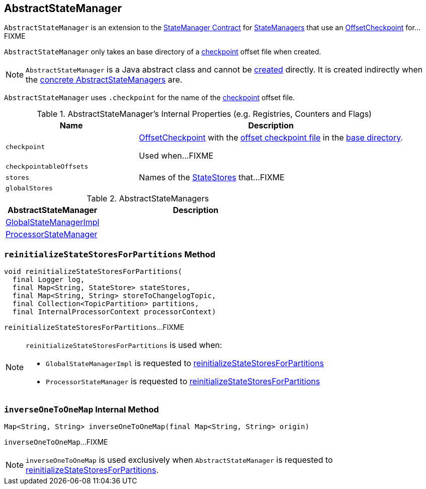 == [[AbstractStateManager]] AbstractStateManager

`AbstractStateManager` is an extension to the link:kafka-streams-StateManager.adoc#contract[StateManager Contract] for <<implementations, StateManagers>> that use an <<checkpoint, OffsetCheckpoint>> for...FIXME

[[creating-instance]]
[[baseDir]]
`AbstractStateManager` only takes an base directory of a <<checkpoint, checkpoint>> offset file when created.

NOTE: `AbstractStateManager` is a Java abstract class and cannot be <<creating-instance, created>> directly. It is created indirectly when the <<implementations, concrete AbstractStateManagers>> are.

[[CHECKPOINT_FILE_NAME]]
`AbstractStateManager` uses `.checkpoint` for the name of the <<checkpoint, checkpoint>> offset file.

[[internal-registries]]
.AbstractStateManager's Internal Properties (e.g. Registries, Counters and Flags)
[cols="1m,2",options="header",width="100%"]
|===
| Name
| Description

| checkpoint
| [[checkpoint]] link:kafka-streams-OffsetCheckpoint.adoc[OffsetCheckpoint] with the <<CHECKPOINT_FILE_NAME, offset checkpoint file>> in the <<baseDir, base directory>>.

Used when...FIXME

| checkpointableOffsets
| [[checkpointableOffsets]]

| stores
| [[stores]] Names of the <<kafka-streams-StateStore.adoc#, StateStores>> that...FIXME

| globalStores
| [[globalStores]]
|===

[[implementations]]
.AbstractStateManagers
[cols="1,2",options="header",width="100%"]
|===
| AbstractStateManager
| Description

| link:kafka-streams-GlobalStateManagerImpl.adoc[GlobalStateManagerImpl]
| [[GlobalStateManagerImpl]]

| link:kafka-streams-ProcessorStateManager.adoc[ProcessorStateManager]
| [[ProcessorStateManager]]
|===

=== [[reinitializeStateStoresForPartitions]] `reinitializeStateStoresForPartitions` Method

[source, java]
----
void reinitializeStateStoresForPartitions(
  final Logger log,
  final Map<String, StateStore> stateStores,
  final Map<String, String> storeToChangelogTopic,
  final Collection<TopicPartition> partitions,
  final InternalProcessorContext processorContext)
----

`reinitializeStateStoresForPartitions`...FIXME

[NOTE]
====
`reinitializeStateStoresForPartitions` is used when:

* `GlobalStateManagerImpl` is requested to <<kafka-streams-GlobalStateManagerImpl.adoc#reinitializeStateStoresForPartitions, reinitializeStateStoresForPartitions>>

* `ProcessorStateManager` is requested to <<kafka-streams-ProcessorStateManager.adoc#reinitializeStateStoresForPartitions, reinitializeStateStoresForPartitions>>
====

=== [[inverseOneToOneMap]] `inverseOneToOneMap` Internal Method

[source, java]
----
Map<String, String> inverseOneToOneMap(final Map<String, String> origin)
----

`inverseOneToOneMap`...FIXME

NOTE: `inverseOneToOneMap` is used exclusively when `AbstractStateManager` is requested to <<reinitializeStateStoresForPartitions, reinitializeStateStoresForPartitions>>.
